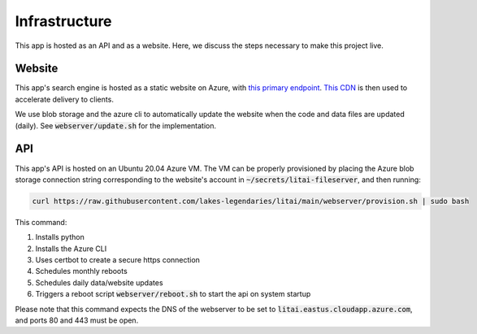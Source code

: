##############
Infrastructure
##############

This app is hosted as an API and as a website. Here, we discuss the steps
necessary to make this project live.

*******
Website
*******

This app's search engine is hosted as a static website on Azure, with `this
primary endpoint <https://litai.z13.web.core.windows.net/>`_. `This CDN
<https://litai.azureedge.net/>`_ is then used to accelerate delivery to clients.

We use blob storage and the azure cli to automatically update the website when
the code and data files are updated (daily). See :code:`webserver/update.sh`
for the implementation.

***
API
***

This app's API is hosted on an Ubuntu 20.04 Azure VM. The VM can be properly
provisioned by placing the Azure blob storage connection string corresponding
to the website's account in :code:`~/secrets/litai-fileserver`, and then
running:

.. code-block:: bash

   curl https://raw.githubusercontent.com/lakes-legendaries/litai/main/webserver/provision.sh | sudo bash

This command:

#. Installs python
#. Installs the Azure CLI
#. Uses certbot to create a secure https connection
#. Schedules monthly reboots
#. Schedules daily data/website updates
#. Triggers a reboot script :code:`webserver/reboot.sh` to start the api on
   system startup

Please note that this command expects the DNS of the webserver to be set to
:code:`litai.eastus.cloudapp.azure.com`, and ports 80 and 443 must be open.
